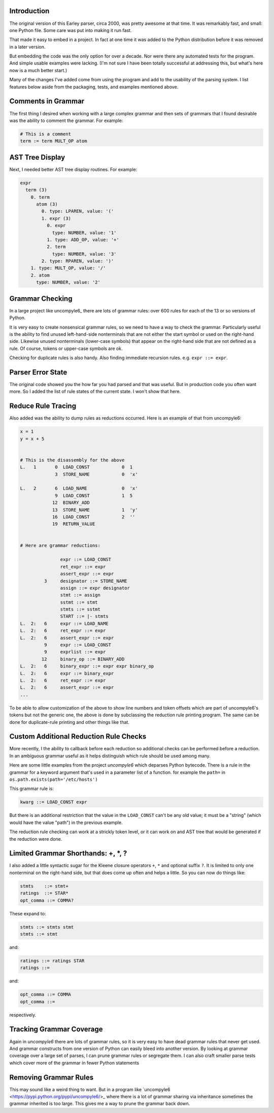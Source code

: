 Introduction
============

The original version of this Earley parser, circa 2000, was pretty awesome at
that time.  It was remarkably fast, and small: one Python file. Some care
was put into making it run fast.

That made it easy to embed in a project. In fact at one time it was
added to the Python distribution before it was removed in a later version.

But embedding the code was the only option for over a decade.  Nor
were there any automated tests for the program. And simple usable
examples were lacking. (I'm not sure I have been totally successful at
addressing this, but what's here now is a much better start.)

Many of the changes I've added come from using the program and add to
the usability of the parsing system. I list features below aside from
the packaging, tests, and examples mentioned above.

Comments in Grammar
===================

The first thing I desired when working with a large complex grammar
and then sets of grammars that I found desirable was the ability to
comment the grammar. For example:

.. code-block::

    # This is a comment
    term := term MULT_OP atom


AST Tree Display
================

Next, I needed better AST tree display routines. For example:

.. code-block::

    expr
      term (3)
        0. term
          atom (3)
            0. type: LPAREN, value: '('
            1. expr (3)
              0. expr
                type: NUMBER, value: '1'
              1. type: ADD_OP, value: '+'
              2. term
                type: NUMBER, value: '3'
            2. type: RPAREN, value: ')'
        1. type: MULT_OP, value: '/'
        2. atom
          type: NUMBER, value: '2'

Grammar Checking
================

In a large project like uncompyle6_ there are lots of grammar rules:
over 600 rules for each of the 13 or so versions of Python.

It is very easy to create nonsensical grammar rules, so we need to
have a way to check the grammar.  Particularly useful is the ability to
find unused left-hand-side nonterminals that are not either the start
symbol or used on the right-hand side.  Likewise unused nonterminals
(lower-case symbols) that appear on the right-hand side that are not
defined as a rule. Of course, tokens or upper-case symbols are ok.

Checking for duplicate rules is also handy. Also finding immediate
recursion rules. e.g. ``expr ::= expr``.

Parser Error State
==================

The original code showed you the how far you had parsed and that was
useful. But in production code you often want more. So I added the
list of rule states of the current state. I won't show that here.

Reduce Rule Tracing
===================

Also added was the ability to dump rules as reductions
occurred. Here is an example of that from uncompyle6:

.. code-block::

    x = 1
    y = x + 5


    # This is the disassembly for the above
    L.   1       0  LOAD_CONST            0  1
                 3  STORE_NAME            0  'x'

    L.   2       6  LOAD_NAME             0  'x'
                 9  LOAD_CONST            1  5
                12  BINARY_ADD
                13  STORE_NAME            1  'y'
                16  LOAD_CONST            2  ''
                19  RETURN_VALUE


    # Here are grammar reductions:

                   expr ::= LOAD_CONST
                   ret_expr ::= expr
                   assert_expr ::= expr
             3     designator ::= STORE_NAME
                   assign ::= expr designator
                   stmt ::= assign
                   sstmt ::= stmt
                   stmts ::= sstmt
                   START ::= |- stmts
    L.  2:   6     expr ::= LOAD_NAME
    L.  2:   6     ret_expr ::= expr
    L.  2:   6     assert_expr ::= expr
             9     expr ::= LOAD_CONST
             9     exprlist ::= expr
            12     binary_op ::= BINARY_ADD
    L.  2:   6     binary_expr ::= expr expr binary_op
    L.  2:   6     expr ::= binary_expr
    L.  2:   6     ret_expr ::= expr
    L.  2:   6     assert_expr ::= expr
    ...


To be able to allow customization of the above to show line numbers
and token offsets which are part of uncompyle6's tokens but not the
generic one, the above is done by subclassing the reduction rule
printing program. The same can be done for duplicate-rule printing
and other things like that.

Custom Additional Reduction Rule Checks
=======================================

More recently, I the ability to callback before each reduction so
additional checks can be performed before a reduction. In an ambiguous
grammar useful as it helps distinguish which rule should be used among
many.

Here are some little examples from the project *uncompyle6* which
deparses Python bytecode. There is a rule in the grammar for a keyword
argument that's used in a parameter list of a function.
for example the ``path=`` in ``os.path.exists(path='/etc/hosts')``

This grammar rule is:

.. code-block::

   kwarg ::= LOAD_CONST expr


But there is an additional restriction that the value in the
``LOAD_CONST`` can't be any old value; it must be a "string" (which
would have the value "path") in the previous example.

The reduction rule checking can work at a strickly token level, or it
can work on and AST tree that would be generated if the reduction were done.


Limited Grammar Shorthands: \+, \*, ?
=====================================

I also added a little syntactic sugar for the Kleene closure
operators ``+``, ``*`` and optional suffix ``?``. It is limited to only one
nonterminal on the right-hand side, but that does come up often and
helps a little. So you can now do things like:

.. code-block::

      stmts    ::= stmt+
      ratings  ::= STAR*
      opt_comma ::= COMMA?


These expand to:

.. code-block::

     stmts ::= stmts stmt
     stmts ::= stmt

and:

.. code-block::

     ratings ::= ratings STAR
     ratings ::=

and:

.. code-block::

     opt_comma ::= COMMA
     opt_comma ::=

respectively.

Tracking Grammar Coverage
==========================

Again in *uncompyle6* there are lots of grammar rules, so it is very
easy to have dead grammar rules that never get used. And
grammar constructs from one version of Python can easily bleed into
another version. By looking at grammar coverage over a large set of
parses, I can prune grammar rules or segregate them. I can also craft
smaller parse tests which cover more of the grammar in fewer Python
statements

Removing Grammar Rules
======================

This may sound like a weird thing to want. But in a program like
`uncompyle6 <https://pypi.python.org/pypi/uncompyle6/>_ where there is
a lot of grammar sharing via inheritance sometimes the grammar
inherited is too large. This gives me a way to prune the grammar back
down.
